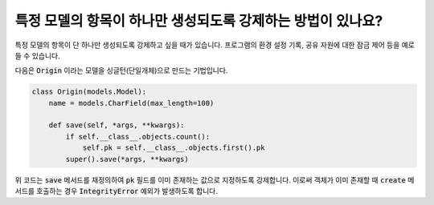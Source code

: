 특정 모델의 항목이 하나만 생성되도록 강제하는 방법이 있나요?
============================================================================

특정 모델의 항목이 단 하나만 생성되도록 강제하고 싶을 때가 있습니다. 프로그램의 환경 설정 기록, 공유 자원에 대한 잠금 제어 등을 예로 들 수 있습니다.

다음은 :code:`Origin` 이라는 모델을 싱글턴(단일개체)으로 만드는 기법입니다.

.. code-block:: python

    class Origin(models.Model):
        name = models.CharField(max_length=100)

        def save(self, *args, **kwargs):
            if self.__class__.objects.count():
                self.pk = self.__class__.objects.first().pk
            super().save(*args, **kwargs)

위 코드는 :code:`save` 메서드를 재정의하여 :code:`pk` 필드를 이미 존재하는 값으로 지정하도록 강제합니다. 이로써 객체가 이미 존재할 때 :code:`create` 메서드를 호출하는 경우 :code:`IntegrityError` 예외가 발생하도록 합니다.
